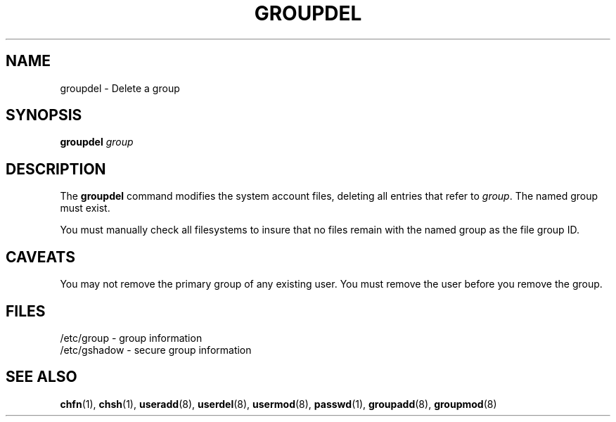 .\" Copyright 1991 - 1993, John F. Haugh II
.\" All rights reserved.
.\"
.\" Redistribution and use in source and binary forms, with or without
.\" modification, are permitted provided that the following conditions
.\" are met:
.\" 1. Redistributions of source code must retain the above copyright
.\"    notice, this list of conditions and the following disclaimer.
.\" 2. Redistributions in binary form must reproduce the above copyright
.\"    notice, this list of conditions and the following disclaimer in the
.\"    documentation and/or other materials provided with the distribution.
.\" 3. All advertising materials mentioning features or use of this software
.\"    must display the following acknowledgement:
.\" This product includes software developed by John F. Haugh, II
.\"      and other contributors.
.\" 4. Neither the name of John F. Haugh, II nor the names of its contributors
.\"    may be used to endorse or promote products derived from this software
.\"    without specific prior written permission.
.\"
.\" THIS SOFTWARE IS PROVIDED BY JOHN HAUGH AND CONTRIBUTORS ``AS IS'' AND
.\" ANY EXPRESS OR IMPLIED WARRANTIES, INCLUDING, BUT NOT LIMITED TO, THE
.\" IMPLIED WARRANTIES OF MERCHANTABILITY AND FITNESS FOR A PARTICULAR PURPOSE
.\" ARE DISCLAIMED.  IN NO EVENT SHALL JOHN HAUGH OR CONTRIBUTORS BE LIABLE
.\" FOR ANY DIRECT, INDIRECT, INCIDENTAL, SPECIAL, EXEMPLARY, OR CONSEQUENTIAL
.\" DAMAGES (INCLUDING, BUT NOT LIMITED TO, PROCUREMENT OF SUBSTITUTE GOODS
.\" OR SERVICES; LOSS OF USE, DATA, OR PROFITS; OR BUSINESS INTERRUPTION)
.\" HOWEVER CAUSED AND ON ANY THEORY OF LIABILITY, WHETHER IN CONTRACT, STRICT
.\" LIABILITY, OR TORT (INCLUDING NEGLIGENCE OR OTHERWISE) ARISING IN ANY WAY
.\" OUT OF THE USE OF THIS SOFTWARE, EVEN IF ADVISED OF THE POSSIBILITY OF
.\" SUCH DAMAGE.
.\"
.\"	$Id: groupdel.8,v 1.2 1996/09/10 02:45:18 marekm Exp $
.\"
.TH GROUPDEL 8
.SH NAME
groupdel \- Delete a group
.SH SYNOPSIS
.B groupdel
.I group
.SH DESCRIPTION
The \fBgroupdel\fR command modifies the system account files, deleting
all entries that refer to \fIgroup\fR.
The named group must exist.
.PP
You must manually check all filesystems to insure that no files remain
with the named group as the file group ID.
.SH CAVEATS
You may not remove the primary group of any existing user.
You must remove the user before you remove the group.
.SH FILES
/etc/group \- group information
.br
/etc/gshadow \- secure group information
.SH SEE ALSO
.BR chfn (1),
.BR chsh (1),
.BR useradd (8),
.BR userdel (8),
.BR usermod (8),
.BR passwd (1),
.BR groupadd (8),
.BR groupmod (8)
